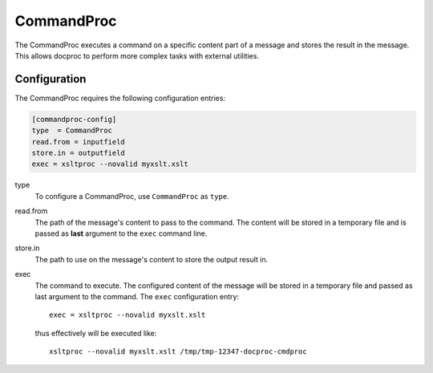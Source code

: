 .. _commandproc:

CommandProc
===========

The CommandProc executes a command on a specific content part of a message and
stores the result in the message. This allows docproc to perform more complex
tasks with external utilities.

Configuration
-------------

The CommandProc requires the following configuration entries:

.. code-block:: ini

    [commandproc-config]
    type  = CommandProc
    read.from = inputfield
    store.in = outputfield
    exec = xsltproc --novalid myxslt.xslt

type
    To configure a CommandProc, use ``CommandProc`` as ``type``.

read.from
    The path of the message's content to pass to the command. The content will
    be stored in a temporary file and is passed as **last** argument to the
    ``exec`` command line.

store.in
    The path to use on the message's content to store the output result in.

exec
    The command to execute. The configured content of the message will be
    stored in a temporary file and passed as last argument to the command.
    The ``exec`` configuration entry::
        
        exec = xsltproc --novalid myxslt.xslt

    thus effectively will be executed like::

        xsltproc --novalid myxslt.xslt /tmp/tmp-12347-docproc-cmdproc

